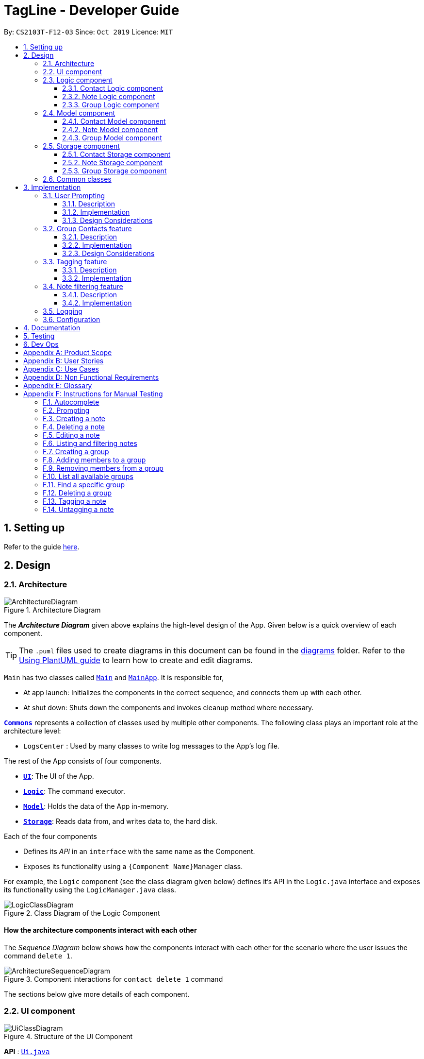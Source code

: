 = TagLine - Developer Guide
:toclevels: 3
:sectnums:
:sectnumlevels: 3
:site-section: DeveloperGuide
:toc:
:toc-title:
:toc-placement: preamble
:sectnums:
:imagesDir: images
:stylesDir: stylesheets
:xrefstyle: full
ifdef::env-github[]
:tip-caption: :bulb:
:note-caption: :information_source:
:warning-caption: :warning:
endif::[]
:repoURL: https://github.com/AY1920S1-CS2103T-F12-3/main/tree/master

By: `CS2103T-F12-03`      Since: `Oct 2019`      Licence: `MIT`

== Setting up

Refer to the guide <<SettingUp#, here>>.

== Design

[[Design-Architecture]]
=== Architecture

.Architecture Diagram
image::ArchitectureDiagram.png[]

The *_Architecture Diagram_* given above explains the high-level design of the App. Given below is a quick overview of each component.

[TIP]
The `.puml` files used to create diagrams in this document can be found in the link:{repoURL}/docs/diagrams/[diagrams] folder.
Refer to the <<UsingPlantUml#, Using PlantUML guide>> to learn how to create and edit diagrams.

`Main` has two classes called link:{repoURL}/src/main/java/tagline/Main.java[`Main`] and link:{repoURL}/src/main/java/tagline/MainApp.java[`MainApp`]. It is responsible for,

* At app launch: Initializes the components in the correct sequence, and connects them up with each other.
* At shut down: Shuts down the components and invokes cleanup method where necessary.

<<Design-Commons,*`Commons`*>> represents a collection of classes used by multiple other components.
The following class plays an important role at the architecture level:

* `LogsCenter` : Used by many classes to write log messages to the App's log file.

The rest of the App consists of four components.

* <<Design-Ui,*`UI`*>>: The UI of the App.
* <<Design-Logic,*`Logic`*>>: The command executor.
* <<Design-Model,*`Model`*>>: Holds the data of the App in-memory.
* <<Design-Storage,*`Storage`*>>: Reads data from, and writes data to, the hard disk.

Each of the four components

* Defines its _API_ in an `interface` with the same name as the Component.
* Exposes its functionality using a `{Component Name}Manager` class.

For example, the `Logic` component (see the class diagram given below) defines it's API in the `Logic.java` interface and exposes its functionality using the `LogicManager.java` class.

.Class Diagram of the Logic Component
image::LogicClassDiagram.png[]

[discrete]
==== How the architecture components interact with each other

The _Sequence Diagram_ below shows how the components interact with each other for the scenario where the user issues the command `delete 1`.

.Component interactions for `contact delete 1` command
image::ArchitectureSequenceDiagram.png[]

The sections below give more details of each component.

// tag::designui[]

[[Design-Ui]]
=== UI component

.Structure of the UI Component
image::UiClassDiagram.png[]

*API* : link:{repoURL}/src/main/java/tagline/ui/Ui.java[`Ui.java`]

The UI consists of a `MainWindow` which is made up of four parts, i.e. `StatusBarFooter`, `HelpWindow`, `ChatPane` and `ResultPane`. `MainWindow` may also have a `PromptHandler` which contains a list of `Prompt` objects (see <<User Prompting, here>> for more information). In particular,

*  The `ChatPane` manages text interaction with the user. It uses `CommandBox` to read commands and `DialogBox` to display commands and feedback. To handle auto-completion, `CommandBox` uses an `AutoCompleteNode` to provide suggestions. The class diagram for the sub-component is shown below.

.Structure of the Chat Pane sub-component
image::UiChatPaneClassDiagram.png[]

*  The `ResultPane` displays a relevant `ResultView` based on the command entered. The following class diagram shows a partial view of the component with only the `NoteListResultView` and `ContactListResultView`.

.Structure of the Result Pane sub-component
image::UiResultPaneClassDiagram.png[]

Most of  these classes, including the `MainWindow` itself, inherit from the abstract `UiPart` class.

The `UI` component uses JavaFx UI framework. The layout of these UI parts are defined in matching `.fxml` files that are in the `src/main/resources/view` folder. For example, the layout of the link:{repoURL}/src/main/java/tagline/ui/MainWindow.java[`MainWindow`] is specified in link:{repoURL}/src/main/resources/view/MainWindow.fxml[`MainWindow.fxml`]

The `UI` component,

* Executes user commands using the `Logic` component.
* Displays feedback and updates the `ResultPane` using `CommandResult` in the `Logic` component.
* Listens for changes to `Model` data so that the UI can be updated with the modified data.

[[Design-Logic]]
// end::designui[]

=== Logic component

[[fig-LogicClassDiagram]]
.Class diagram of overall Logic Component
image::LogicClassDiagram.png[]

*API* :
link:{repoURL}/src/main/java/tagline/logic/Logic.java[`Logic.java`]

.  `Logic` uses the `TaglineParser` class to parse the user command.
.  The user command is passed to different command parser based on the command type. E.g. __"note delete 1"__ will be passed to `NoteCommandParser`
.  This results in a `Command` object which is executed by the `LogicManager`.
.  The command execution can affect the `Model` (e.g. adding a note).
.  The result of the command execution is encapsulated as a `CommandResult` object which is passed back to the `Ui`.
.  In addition, the `CommandResult` object can also instruct the `Ui` to perform certain actions, such as displaying help to the user.

==== Contact Logic component
.Class diagram of the Contact Logic Component
image::ContactLogicClassDiagram.png[]

. `Contact Logic` is a sub-component of `Logic`.
. `TaglineParser` will pass a user input that can be classified as a contact command (i.e. has __"contact "__ prefix),
to the `ContactCommandParser` without including the __"contact"__ keyword, e.g. `TaglineParser` will only pass
__"create --n Bob"__ instead of __"contact create --n Bob"__.
. `ContactCommandParser` identifies the type of contact command and passes the argument string to the respective command
parser. For example, `ContactCommandParser` will pass __"--n Bob"__ to `CreateContactParser` if it receives
__"create --n Bob"__ as an input.
. This results in a `ContactCommand` object which is returned to the `LogicManager`.
. The command execution can affect the `ContactModel`.

Given below is the Sequence Diagram for interactions within the `Logic` component for the
`execute("contact create --n Bob")` API call.

.Interactions Inside the Logic Component for the `contact create --n Bob` Command
image::ContactCreateSequenceDiagram.png[]

[[Design-NoteLogic]]
==== Note Logic component

[[fig-NoteLogicClassDiagram]]
.Class diagram of the Note Logic Component
image::NoteLogicClassDiagram.png[]

.  `Note Logic` is a sub-component of `Logic`.
.  It obtains the user command parsed by `TaglineParser` through the `NoteCommandParser` class.
.  The user command is passed to the respective command parser. E.g. __"note delete 1"__ will be passed to `DeleteNoteParser`.
.  This results in a `NoteCommand` object which is returned to the `LogicManager`.
.  The command execution can affect the `NoteModel` (e.g. adding a note).

Given below is the Sequence Diagram for interactions within the `Logic` component for the `execute("note delete 1")` API call.

.Interactions Inside the Logic Component for the `note delete 1` Command
image::NoteDeleteSequenceDiagram.png[]

==== Group Logic component

[[fig-GroupLogicClassDiagram]]
.Class diagram of the Group Logic Component
image::GroupLogicClassDiagram.png[]

.  `Group Logic` is a sub-component of `Logic`.
.  It obtains the user command parsed by `TaglineParser` through the `GroupCommandParser` class.
.  The user command is passed to the respective command parser. E.g. __"group delete x1"__ will be passed to `DeleteGroupParser`.
.  This results in a `GroupCommand` object which is returned to the `LogicManager`.
.  The command execution can affect the `GroupModel` (e.g. adding a group).
.  The command execution can affect the `ContactModel` (e.g. displaying contacts in a group).

Given below is the Sequence Diagram for interactions within the `Logic` component for the `execute("group delete x1")` API call.

[[Design-Model]]
=== Model component

.Class diagram of the overall Model Component
image::ModelClassDiagram.png[]

*API* : link:{repoURL}/src/main/java/tagline/model/Model.java[`Model.java`]

The `Model`,

* stores a `UserPref` object that represents the user's preferences.
* manages Address Book data through `ContactModel` sub-component.
* manages Note Book data through `NoteModel` sub-component.
* manages Group Book data through `GroupModel` sub-component.
* manages Tag Book data through `TagModel` sub-component.

[[Design-ContactModel]]
==== Contact Model component

.Class diagram of the Contact Model Component
image::ContactModelClassDiagram.png[Contact Model Diagram, 625, 500]

*API* : link:{repoURL}/src/main/java/tagline/model/contact/ContactModel.java[`ContactModel.java`]

The `ContactModel`,

* stores the Address Book data.
* exposes an unmodifiable `ObservableList<Contact>` which can be accessed from `Model` that can be 'observed' e.g. the
UI can be bound to this list so that the UI automatically updates when the data in the list change.
* does not depend on any of the other three components.

[[Design-NoteModel]]
==== Note Model component

.Class diagram of the Note Model Component
image::NoteModelClassDiagram.png[]

*API* : link:{repoURL}/src/main/java/tagline/model/note/NoteModel.java[`NoteModel.java`]

The `NoteModel`,

* stores the Note Book data.
* exposes an unmodifiable `ObservableList<Note>` which can be accessed from `Model` that can be 'observed' e.g. the UI can be bound to this list so that the UI automatically updates when the data in the list change.
* does not depend on any of the other three components.

[NOTE]
As an additional feature to be implemented in the future, we can store a `Tag` list in `Note`. This would allow `Note` to be able to be better categorized.

[[Design-GroupModel]]
==== Group Model component

.Class diagram of the Group Model Component
image::GroupModelClassDiagram.png[]

*API* : link:{repoURL}/src/main/java/tagline/model/group/GroupModel.java[`GroupModel.java`]

The `GroupModel`,

* stores the Group Book data.
* exposes an unmodifiable `ObservableList<Group>` which can be accessed from `Model` that can be 'observed' e.g. the UI can be bound to this list so that the UI automatically updates when the data in the list change.
* does not depend on any of the other three components.

[[Design-Storage]]
=== Storage component

.Class diagram of the overall Storage Component
image::StorageClassDiagram.png[]

*API* : link:{repoURL}/src/main/java/tagline/storage/Storage.java[`Storage.java`]

The `Storage` component,

* can save `UserPref` objects in json format and read it back.

[[Design-ContactStorage]]
==== Contact Storage component

.Class diagram of the Contact Storage Component
image::ContactStorageClassDiagram.png[]

*API* : link:{repoURL}/src/main/java/tagline/storage/note/ContactBookStorage.java[`ContactBookStorage.java`]

The `ContactStorage` component,

* can save the Address Book data in json format and read it back.

[[Design-NoteStorage]]
==== Note Storage component

.Class diagram of the Note Storage Component
image::NoteStorageClassDiagram.png[]

*API* : link:{repoURL}/src/main/java/tagline/storage/note/NoteBookStorage.java[`NoteBookStorage.java`]

The `NoteStorage` component,

* can save `Note` objects in json format and read it back.
* can save `NoteIdCounter` state in json format and read it back.
* can save the Note Book data in json format and read it back.

[[Design-GroupStorage]]
==== Group Storage component

.Class diagram of the Group Storage Component
image::GroupStorageClassDiagram.png[]

*API* : link:{repoURL}/src/main/java/tagline/storage/group/GroupBookStorage.java[`GroupBookStorage.java`]

The `GroupStorage` component,

* can save `Group` objects in json format and read it back.
* can save the Group Book data in json format and read it back.

[[Design-Commons]]
=== Common classes

Classes used by multiple components are in the `tagline.commons` package.

== Implementation

This section describes some noteworthy details on how certain features are implemented.

// tag::userprompting1[]
=== User Prompting

==== Description

When the user enters an incomplete command, the command could be missing only a few compulsory fields. Instead of forcing the user to edit the command entirely, TagLine will prompt the user for further details instead.

At this point, the user may abort the command or provide the requested details. When all details are provided, the command is executed.

==== Implementation

===== Representing a prompt

The prompting mechanism uses `Prompt` objects to represent individual queries for additional information. A list of `Prompt` objects is used to pass information between the `Logic` and `Ui` components. `Prompt` contains the following fields:

- `prefix`: The prefix of the missing field (e.g. for a `contact create` command, the `name` field has prefix `--n`)
- `question`: A question to ask the user for details regarding the missing information
- `response`: The response from the user

These fields are accessible through getters and setters in the `Prompt` class.

===== Passing the prompts

Given below is an example scenario where the user command has missing compulsory fields.

Step 1: The `Ui` passes the user's command to `Logic`, which finds one or more missing compulsory fields. For each missing field, it creates a new `Prompt` object with a question. Then it throws a `ParseException` containing the list of `Prompt` objects.

image::UserPromptSequenceDiagramStep1.png[width=600]

Step 2: The `Ui` receives the list of `Prompt` objects. For each `Prompt`, it retrieves the question and obtains the corresponding user feedback using the mechanism <<Getting responses from the user, here>>.

image::UserPromptSequenceDiagramStep2.png[width=600]

Step 3: The `Ui` passes the original command, together with the processed `Prompt` objects, back to `Logic`. `Logic` then executes the corrected command.

image::UserPromptSequenceDiagramStep3.png[width=600]

//end::userprompting1[]
The full sequence diagram is shown below:

image::UserPromptSequenceDiagramFull.png[width=600]

//tag::userprompting2[]
The user can also abort the command by pressing the Escape button. In this case, the `Ui` will discard the original command and continue to receive further user commands.

===== Getting responses from the user

To obtain responses to a list of prompts, the UI uses a `PromptHandler` to indicate the incomplete command that it is currently working on. `PromptHandler` uses the Iterator design pattern to fill a list of prompts. It implements the following operations:

- `PromptHandler#getPendingCommand`: Returns the incomplete command
- `PromptHandler#fillNextPrompt`: Fills the next unfilled prompt in the list
- `PromptHandler#getNextPrompt`: Gets the question of the next unfilled prompt in the list
- `PromptHandler#isComplete`: Returns true if all prompts have been filled
- `PromptHandler#getFilledPromptList`: Gets the filled prompt list

To allow the `Ui` to handle user prompts, the sequence of steps taken to handle user input has been modified. To illustrate the program flow, three possible scenarios of user input will be discussed.

. The user enters some input with missing compulsory fields.
    .. The input is passed to `Logic`, where a `PromptRequestException` is thrown.
    .. `MainWindow` takes the list of prompts in the `PromptRequestException`, and creates a new `PromptHandler` in the private field `promptHandler`.
    .. `MainWindow` gets the first prompt question from `promptHandler` and displays it.

. The user is currently being prompted, and enters some input to answer a prompt. There are more prompts remaining.
    .. `MainWindow` has a `promptHandler` which is incomplete. It calls `fillNextPrompt` with the user input.
    .. `MainWindow` checks that `promptHandler` is still incomplete.
    .. `MainWindow` gets the next prompt question from `promptHandler` and displays it.

. The user is currently being prompted, and enters some input to answer a prompt. There are no more prompts remaining.
    .. `MainWindow` has a `promptHandler` which is incomplete. It calls `fillNextPrompt` with the user input.
    .. `MainWindow` checks that `promptHandler` is now complete.
    .. `MainWindow` calls `getPendingCommand` and `getFilledPromptList` of `promptHandler`.
    .. The incomplete command and the filled prompt list are passed to `Logic` to execute the command.

The cases above are labelled and summarized in the full activity diagram below. The mechanism for aborting commands is done using listeners and not shown below.

.Overall activity diagram for handling user input
image::UserPromptActivityDiagram.png[]

==== Design Considerations

===== Aspect: Prompt handling method

* **Alternative 1**: The `Ui` functions as per before and is unaware of prompting. The `Logic` keeps track of the incomplete command and sends prompts back as `CommandResult` objects.
** Pros: Decreases coupling between `Ui` and `Logic` components
** Cons: Violates the Single Responsibility Principle for `CommandResult`, i.e. `CommandResult` may now have to change because of changes to the prompting feature
+
`Ui` has no way to know if it is currently handling prompting, so it cannot abort prompts, disable/enable autocomplete or display special messages.
* **Alternative 2**: The `Logic` component keeps track of the incomplete command and throws an exception containing prompts to the `Ui`.
** Pros: Greater flexibility for `Ui` to handle prompts, e.g. aborting
** Cons: `LogicManager` has to keep track of the command entered, rather than simply acting as a bridge between the `Ui` and the `Parser` sub-component. Increases number of potential points of failure and decreases maintainability.
* **Alternative 3**: The `Logic` component requests prompts from the `Ui`. The `Ui` component keeps track of the incomplete command.
** Pros: Greater flexibility for `Ui` to handle prompts, e.g. aborting

*Alternative 3* was chosen as it allows for flexibility in prompt handling while having `Ui` be the sole component responsible for collecting prompt responses.

===== Aspect: Command correction method

* **Alternative 1**: The `Ui` updates the command with the user's responses by adding the new data to the command string.
** Pros: No need to overload `Logic#execute()` and `Parser#parse()` methods
** Cons: Requires `Ui` to know where to insert preambles, and increases coupling between `Ui` and `Logic` components (as `Ui` now needs to know and follow the command format)
* **Alternative 2**: The `LogicManager` updates the command with the user's responses by adding the new data to the command string.
** Pros: No need to overload `Parser#parse()` method
** Cons: Requires `LogicManager` to know where to insert preambles, and reduces flexibility of prompting
* **Alternative 3**: `TaglineParser` and the individual parser classes handle the list of `Prompt` objects when parsing the command
** Pros: Easily handles preambles, and also allows greater extensibility of the prompt feature, e.g. can have the user fix incorrect commands or confirm actions
** Cons: Requires changing multiple `Parser` classes, may increase code duplication

**Alternative 3** is chosen as it allows the confirmation messages for the `clear` commands to be implemented easily.

For Alternative 1 and 2, implementing confirmation would inadvertently add an alternative command to directly perform the action. To illustrate, suppose we check for confirmation for the `contact clear` command by having the user type `YES`. Then due to the mechanism of the prompting feature, we will inadvertently include a new command like `contact clear <prefix> YES`. Since this is unintuitive, alternative 3 was chosen instead.

// end::userprompting2[]

// tag::groupcontacts[]
[[Group-Contacts-Feature]]
=== Group Contacts feature

==== Description

Groups allows users to better organize contacts into relevant social circles (represented as `Group`)
to better express relationships much like how they exists as in real life. This feature
would provide the foundation for further more advanced features such as tagging of notes with
group tags.

The user can work with groups by using the commands as detailed in the <<UserGuide#manage-groups-code-group-code, `group`>> section.

Commands currently available:

* `group create` - creates a new group
* `group remove` - removes a contact from a group
* `group add` - adds an existing contact to the group
* `group list` - list all available groups
* `group find` - searches for group by exact name and displays contacts in the group
* `group delete` - disbands a group (contacts in group are not deleted)

==== Implementation

The grouping feature is facilitated by `GroupBook`, an additional Model component in addition to the current `AddressBook`.
It extends the functionality of `AddressBook` by providing a way to group contacts together into unique `Group` classes
identified by their `GroupName`. This allows users to form more natural associations of
contacts such as "BTS-members". Identifying which contacts are group members of a `Group` is done by
storing a record of their `ContactId` in the `Group`.
Additionally, `GroupManager` extends Tagline with the following operations to support
commands dealing with groups:

* link:{repoURL}/src/main/java/tagline/model/group/GroupManager.java[`GroupManager#getGroupBook()`] -- Retrieves a view only version of the groups for storing data after app quits.
* link:{repoURL}/src/main/java/tagline/model/group/GroupManager.java[`GroupManager#deleteGroup()`] -- Deletes a group from the list of groups currently available.
* link:{repoURL}/src/main/java/tagline/model/group/GroupManager.java[`GroupManager#addGroup()`] -- Adds a group to the list of groups currently available.
* link:{repoURL}/src/main/java/tagline/model/group/GroupManager.java[`GroupManager#setGroup()`] -- Replaces a group in the list of groups with another group.
* link:{repoURL}/src/main/java/tagline/model/group/GroupManager.java[`GroupManager#getFilteredGroupList()`] -- Returns a view only list of groups containing a subset of available Groups.
* link:{repoURL}/src/main/java/tagline/model/group/GroupManager.java[`GroupManager#updateFilteredGroupList()`] -- Specifies which groups will be retrieved by `GroupManager#getFilteredGroupList()`.

The above operations are exposed in the `Model` interface by their respective method names.

* link:{repoURL}/src/main/java/tagline/logic/commands/group/GroupCommand.java[`GroupCommand#findOneGroup()`] -- Retrieves one Group with name matching the exact provided String.
* link:{repoURL}/src/main/java/tagline/logic/commands/group/GroupCommand.java[`GroupCommand#verifyMemberIdWithModel()`] -- Compares members currently in a group with contacts in `AddressBook` and returns only those found in `AddressBook`.
* link:{repoURL}/src/main/java/tagline/logic/commands/group/GroupCommand.java[`GroupCommand#setDifference()`] -- Used to get contactids specified which do not exist in `AddressBook`.

These above are static utility functions which form the underlying structure of how a `GroupCommand` works.

Given below is an example usage scenario on how a typical lifecycle of a `Group` behaves at each step.
With emphasis on showing the effects of `DeleteCommand` as an example of a command from `ContactCommand`
would interact with `GroupCommand` and `GroupModel` state.


Step 1. The user initially has several contacts in `AddressBook`. +

.Simplified state of relevant Model components initially
image::GroupContactsState0.png[]


The `AddressBook` model state contains all the `Contact` class that exists in the App.
 Since no `Group` has been created yet, `GroupBook` model state is currently empty.
 All of the contacts found in `AddressBook` are displayed on the `UI` by default.


Step 2. Wishing to better organize her contacts into groups, the user executes `group create BTS` calling
 `CreateGroupCommand`. to create a new `Group` instance with no members. +

.State after Group "BTS" is created
image::GroupContactsState1.png[]

The `GroupBook` model state now contains a `Group` instance for "BTS" with no members
 recorded as memberIds.
Any command regarding `Group` would prompt the `UI` to display the contacts in the group.
 A group with no members would cause the `UI` to be empty. As there are no contacts in the group.
 While a group with members in it would cause `UI` to display all the contacts belonging
 to that group.


Step 3. The user then executes `group add BTS --i 00001 --i 00002 --i 0013 --i 0004`
 calling the `addMembersToGroupCommand` to add several contacts to the group. Only the String
 representation of the `ContactId` will be stored in the `Group`. +

.State after four contacts are added into Group "BTS"
image::GroupContactsState2.png[]

`Group` "BTS" now has members in it and the `UI` would display all the contacts found in the
 group.


Step 4. The user realizes she has made a mistake adding a wrong contact and in a fit of rage
 chooses to delete the contact instead of merely removing the contact from the Group.
 Executing `contact delete 00013`
 which then deletes the `Contact` with contactId of 00013.
 However, this does not remove the contact's id from
 the memberId attribute in the `Group` the contact was in. This step does not involve `GroupModel` in any way. +

.State after contact with contactId = 00013 is deleted, UI for groups is not active at this point
image::GroupContactsState3.png[]

Deleting a `Contact` would cause it to be removed from `AddressBook` model state and the `Contact`
 no longer exists. Due to the `contact` command, the active UI shifts to displaying a list
of contacts (not illustrated here for simplicity) and the groups as shown in the image
are actually not visible to the user. However behind the scenes, while
the `UI` no longer has contact of 00013, it is still recorded as a member
in `GroupBook` model state. The updating of `GroupBook` model state is deferred.


Step 5. The user then executes `group add BTS --i 00003` to add the correct contact as a member on the `Group`
 and view the `Contact` profiles.
 This calls `AddMemberToGroupCommand` which then updates the `Group` ensuring that all memberIds correspond to an existing
 `ContactId` found in `AddressBook`. The contacts of the group are also displayed to the user.  +

.State after user views contacts of Group "BTS", UI displaying the group of contacts is now visible
image::GroupContactsState4.png[]

Here, the `GroupBook` model state is updated and memberId of 00013 from the previous step is removed while `Contact`
 with contactId of 00003 is added into the `Group`. This change is also reflected in the `UI`
which changes back to group display now that a group command is issued.
Now all is as it should be in `Group` "BTS". +


The following sequence diagram summarizes what happens when a user executes a `FindGroupCommand` which
 which updates the `Group` similar to how `AddMemberToGroupCommand` does in the above example:

.Sequence diagram of executing `FindGroupCommand` to view contacts in a `Group`
image::GroupSequenceDiagram.png[]

==== Design Considerations

===== Aspect: How groups stores contacts

* **Alternative 1:** Stores `ContactId` class in a `Collection` in `Group`
** Pros: Easy to get `ContactId` from `Group` to retrieve `Contact` classes from `Addressbook`.
** Cons: Increases coupling to implementation of `Contact`. Storage and retrieval after reloading the app would also
 cause new instances of `ContactId` to be created when loading `Group` or would require more complicated
 loading of `Group` from storage having to happen after `AddressBook` is loaded and having to reference
 `Contact` classes to ensure the same `ContactId` class is referenced by both `Contact` and `Group` it is in.
* **Alternative 2 (current choice):** Stores `Collection` of Strings which are able to uniquely identify `Contact`.
** Pros: Group classes are less coupled to implementation of `Contact`. Simpler to load `Group` classes from storage.
 due to not needing to check and obtain a reference to `ContactId`. User input is also parsed as Strings.
** Cons: Deciding when to check if members are still part of a `Group` since it need not be done at loading time.
 While it is more flexible, can be a potential source of confusion as it may be possible to forget to update
 the members in `Group`.
// end::groupcontacts[]

// tag::yehez1[]

=== Tagging feature
==== Description

The user can tag a note with many tags by using <<UserGuide#note-tag, `note tag`>> command.

==== Implementation

In order to add tagging feature we will need to take a look at two processes, which are the tag command creation and the
 execution of the command.

===== Creating Tag Command

We will use a TagParserUtil to create a tag from user input.

Given below is an example scenario when a user tag a note with 2 tags.

**Step 1:** The user command will be passed to `TaglineParser`, all the way to the `TagNoteParser`.

image::CreatingTagNoteCommand.png[width=600]

**Step 2:** `NoteParserUtil` will be used to create a `noteId` object.

**Step 3:** Finally, `TagParserUtil` will be used to create `tag` objects. All of them will be aggregated inside a
`tagList` before being passed to the `TagNoteCommand` Constructor.

This whole process has created a `TagNoteCommand` object from user input.

===== Executing Tag Command

Now, we will take a look on how we are executing the tagging command.

Given below is an example scenario when the tagging command gets executed.

**Step 1:** The `TagNoteCommand` interact with `NoteManager` through `model` to find the note to be tagged.

image::ExecutingTagNoteCommand.png[width=600]

**Step 2:** The `TagNoteCommand` then exchange each tag with another tag which is registered inside the model.
Internally, model will have to interact with `TagManager` which will find the registered tag or register one if it does
not exist inside model.

**Step 3:** Finally, the note will be tagged with the registered tag using model.

This whole process has successfully executed the `TagNoteCommand`.
// end::yehez1[]

// tag::note-filter[]
=== Note filtering feature
==== Description

The user can filter notes by providing a filter in the <<UserGuide#note-list, `note list`>> command.

Types of filter:

* No prefix - filter by String keyword
* Prefix `#` - filter by hashtag
* Prefix `@` - filter by contact
* Prefix `%` - filter by group

==== Implementation

The note filter mechanism is facilitated by the link:{repoURL}/src/main/java/tagline/logic/commands/note/NoteFilter.java[`NoteFilter`] class.
It contains the filter value and the enum `FilterType`.

A `NoteFilter` is generated by the `NoteFilterUtil` inner class in link:{repoURL}/src/main/java/tagline/logic/parser/note/ListNoteParser.java[`ListNoteParser`] and passed into link:{repoURL}/src/main/java/tagline/logic/commands/note/ListNoteCommand.java[`ListNoteCommand`].

`ListNoteCommand` then creates a `Predicate` based on the filter and updates the list of notes in the UI via `Model`.

===== Filter by String keyword

Filter by keyword is facilitated by the following classes:

 * link:{repoURL}/src/main/java/tagline/logic/commands/note/KeywordFilter.java[`KeywordFilter`] - implementation of `NoteFilter` that is passed into `ListNoteCommand`
 * link:{repoURL}/src/main/java/tagline/model/note/NoteContainsKeywordsPredicate.java[`NoteContainsKeywordsPredicate`] - `Predicate` passed into `Model#updateFilteredNoteList()` to list only notes that contain the keywords.

Given below is an example scenario where the user enters a command to filter notes by keywords.

**Step 1:** The user command is passed through the `LogicManager` to `ListNoteParser`. `ListNoteParser` checks the input arguments and identify the String keywords.

The keywords are passed into `NoteFilterUtil#generateKeywordFilter()`  which returns a `KeywordFilter` containing the keywords and `FilterType.KEYWORD`.

.Sequence diagram of parsing `note list` user command to obtain a `ListNoteCommand`
image::FilterKeywordSequenceDiagram1.png[]

**Step 2:** The `ListNoteCommand` returned will be executed by the `LogicManager`. If a `NoteFilter` exists and is of `FilterType.KEYWORD`, `ListNoteCommand#filterAndListByKeyword()` will be called.

.Sequence diagram of executing `ListNoteCommand` to update filtered note list by keyword in `Model`
image::FilterKeywordSequenceDiagram2.png[width=700]

The method will create a `NoteContainsKeywordsPredicate` and update the list of notes to be displayed via `Model#updateFilteredNoteList()`.

image::FilterKeywordExample.png[width=700]

===== Filter by Tag

Filter by `Tag` is facilitated by the following classes/methods:

* link:{repoURL}/src/main/java/tagline/logic/parser/tag/TagParserUtil.java[`TagParserUtil#parseTag()`] - to obtain the `Tag` objects from the user input tag strings
* link:{repoURL}/src/main/java/tagline/logic/commands/note/TagFilter.java[`TagFilter`] - implementation of `NoteFilter` that is passed into `ListNoteCommand`
* link:{repoURL}/src/main/java/tagline/model/note/NoteContainsKeywordsPredicate.java[`NoteContainsTagsPredicate`] - `Predicate` passed into `Model#updateFilteredNoteList()` to list only notes that is tagged by specified `Tag`

Given below is an example scenario where the user enters a command to filter notes by tag.

**Step 1:** Similar to filtering by keyword, the user command is passed to the `ListNoteParser`. The `ListNoteParser` checks the input arguments and identify the tag strings.

The tag strings are passed into `NoteFilterUtil#generateTagFilter()`. `TagParserUtil#parseTag()` is called to get `Tag` from the tag string. `TagFilter` containing the list of tags and `FilterType.TAG` is returned.

.Sequence diagram of parsing user input tag strings to obtain a `ListNoteCommand`
image::FilterTagSequenceDiagram1.png[width=700]

**Step 2:** The `ListNoteCommand` returned will be executed by the `LogicManager`. If a `NoteFilter` exists and is of `FilterType.TAG`, `ListNoteCommand#filterAndListByTag()` will be called.

.Sequence diagram of executing `ListNoteCommand` to update filtered note list by `Tag` in `Model`
image::FilterTagSequenceDiagram2.png[width=700]

The method will check if the tags in the `NoteFilter` exists via `Model#findTag()`. If a `Tag` does not exist, an error message will be displayed.

If all tags exist, the tags will be passed into the `NoteContainsTagsPredicate` and update the list of notes to be displayed via `Model#updateFilteredNoteList()`.

image::FilterTagExample.png[width=700]
// end::note-filter[]

=== Logging

We are using `java.util.logging` package for logging. The `LogsCenter` class is used to manage the logging levels and logging destinations.

* The logging level can be controlled using the `logLevel` setting in the configuration file (See <<Implementation-Configuration>>)
* The `Logger` for a class can be obtained using `LogsCenter.getLogger(Class)` which will log messages according to the specified logging level
* Currently log messages are output through: `Console` and to a `.log` file.

*Logging Levels*

* `SEVERE` : Critical problem detected which may possibly cause the termination of the application
* `WARNING` : Can continue, but with caution
* `INFO` : Information showing the noteworthy actions by the App
* `FINE` : Details that is not usually noteworthy but may be useful in debugging e.g. print the actual list instead of just its size

[[Implementation-Configuration]]
=== Configuration

Certain properties of the application can be controlled (e.g user prefs file location, logging level) through the configuration file (default: `config.json`).

== Documentation

Refer to the guide <<Documentation#, here>>.

== Testing

Refer to the guide <<Testing#, here>>.

== Dev Ops

Refer to the guide <<DevOps#, here>>.

[appendix]
== Product Scope

*Our product is targeted at users who:*

* Need to manage a large variety of notes related to multiple categories
* Need to manage large numbers of team projects or relationships
* Want to keep their notes organized
* Prefer desktop applications over mobile applications
* Prefer typing commands over using graphical interfaces

*Value proposition*: TagLine manages notes faster than a typical mouse/GUI driven app

[appendix]
== User Stories

Priorities: High (must have) - `* * \*`, Medium (nice to have) - `* \*`, Low (unlikely to have) - `*`

[width="90%",cols="15%,<20%,<30%,<35%",options="header",]
|=======================================================================
|Priority |As a ... |I want to ... |So that I can...
|`* * *` |user |add a new contact |
|`* * *` |user |edit a contact |update outdated information
|`* * *` |user |delete a contact |remove entries that I no longer need
|`* * *` |user |find a contact by name |locate details of contacts without having to go through the entire list
|`* * *` |user |view all contacts in a group |
|`* * *` |user |add new notes |
|`* * *` |user |edit a note |fix typos or incorrect details
|`* * *` |user |delete a note |clean up my app
|`* * *` |user |tag my notes |group related notes together
|`* * *` |user |view all notes according to tags |view only notes related to an issue
|`* * *` |user |view all notes related to a contact |discuss these notes with them when I meet them
|`* *` |user |group my contacts |manage contacts for different occasions better
|`* *` |user |view all notes related to a group |
|`* *` |user |view all notes related to groups as well when querying for a person |view all information associated with that person at a glance
|`* *` |user with many friends with the same name |be able to differentiate them easily |locate a specific person
|`* *` |user |archive old notes |keep them while not cluttering my app page
|`* *` |user |export all my data and create a backup |keep my data somewhere safe
|`* *` |new user |get suggestions when typing commands |do not need to memorize commands
|`*` |user |embed links in my notes |directly access relevant webpages
|`*` |user |associate photos with notes |store and view related photos and notes together
|`*` |user |add text styles |personalize my entries
|`*` |user |colour entries with the same tag |organize my notes better
|`*` |user |prompted for correction when I make typos |fix my command without re-typing it entirely
|`*` |user |prompted for confirmation when I delete or edit notes or contacts |avoid making irreversible mistakes
|`*` |user |list all notes by chronological order |view most relevant notes first
|`*` |user |lock notes with authentication |keep my notes secure
|=======================================================================

[appendix]
== Use Cases

(For each of the use cases below, the *System* is `TagLine` and the *Actor* is the `user`, unless specified otherwise)

The use cases are divided into categories using the following naming convention:

*   *UCC* for contact-related use cases
*   *UCN* for note-related use cases
*   *UCE* for error handling use cases.

[discrete]
=== UCC01 Add person

*MSS*

1.  User requests to add a contact.
2.  TagLine adds the contact to the contact list.
+
Use case ends.

*Extensions*

[none]
* 1a. [underline]#UCE01 Invalid command syntax#
+
[none]
* 1b. [underline]#UCE02 Missing compulsory fields#

[discrete]
=== UCC02 Add group

*MSS*

1.  User requests to create a new group.
2.  TagLine creates the group.
+
Use case ends.

*Extensions*

[none]
* 1a. [underline]#UCE01 Invalid command syntax#
+
[none]
* 1b. [underline]#UCE02 Command with missing compulsory fields#
+
[none]
Use case ends.

[discrete]
=== UCN01 Add note

*MSS*

1.  User requests to add a new note.
2.  TagLine creates the note.
3.  TagLine displays the newly created note.
+
Use case ends.

*Extensions*

[none]
* 1a. [underline]#UCE01 Invalid command syntax#
+
[none]
* 1b. User does not include a tag for the note
+
[none]
** 1b1. TagLine prompts user if the user wants to add a tag.
** 1b2. User either adds a tag or declines.
+
[none]
Use case resumes at step 2.

[discrete]
=== UCN02 Add tag to note

*MSS*

1.  User requests to tag a currently existing note
2.  TagLine adds the tag to the note.
3.  TagLine displays the edited note.
+
Use case ends.

*Extensions*

[none]
* 1a. [underline]#UCE01 Invalid command syntax#
+
[none]
* 1b. [underline]#UCE03 Command with ambiguous field#

[discrete]
=== UCE01 Invalid command syntax

*MSS*

1.  User inputs an invalid command.
2.  TagLine requests correction from the user.
3.  User corrects the command.
4.  TagLine executes the command.
+
Use case ends.

[discrete]
=== UCE02 Command with missing compulsory fields

*MSS*

1.  User inputs a command with missing compulsory fields.
2.  TagLine prompts user for a missing field value.
3.  User inputs the field value.
+
[none]
Until all missing field values are inputted.
4.  TagLine executes the command.
+
Use case ends.

*Extensions*

[none]
* 2a. User aborts the command.
+
[none]
** 2a1. TagLine confirms the abort.
+
[none]
Use case ends.

[discrete]
=== UCE03 Command with <<ambiguous-field,ambiguous field>>

*MSS*

1.  User inputs a command with an ambiguous field value (e.g. name).
2.  TagLine prompts user with a list of suggested values and their unique IDs.
3.  User inputs the ID.
4.  TagLine executes the command.
+
Use case ends.

*Extensions*

[none]
* 2a. User aborts the command.
+
[none]
** 2a1. TagLine confirms the abort.
+
[none]
Use case ends.

[appendix]
== Non Functional Requirements

.  Should work on any <<mainstream-os,mainstream OS>> as long as it has Java `11` or above installed.
.  Should be able to hold up to 1000 contacts without a noticeable sluggishness in performance for typical usage.
.  Should be able to display large amounts of text quickly, i.e. up to 10MB of text data within 2 seconds
.  Command syntax should not exceed 10 distinct terms, in order to avoid user confusion.

[appendix]
== Glossary

[[ambiguous-field]] Ambiguous field::
A field for a command that is not unique, e.g. many users can have the name John Doe

[[mainstream-os]] Mainstream OS::
Windows, Linux, Unix, OS-X

[[private-contact-detail]] Private contact detail::
A contact detail that is not meant to be shared with others

[appendix]
== Instructions for Manual Testing

Given below are instructions to test the app manually.

[NOTE]
These instructions only provide a starting point for testers to work on; testers are expected to do more _exploratory_ testing.

=== Autocomplete

. Looking at autocomplete options

.. *Test case*: Type a valid partial command, e.g. `c`, `co` or `contact del`. +
   *Expected*: The autocomplete popup will suggest the next word. So `contact` will be suggested for `c` and `co`, and `contact delete` will be suggested for `contact del`.
.. *Test case*: Type an invalid partial command, e.g. `d` or `contact qqq` +
   *Expected*: The autocomplete popup disappears.
.. *Test case*: Use the arrow keys to navigate down to an option in the autocomplete popup. Press Enter or use the mouse to select it. +
   *Expected*: The command box displays the auto-completed string.

=====
*Note*

The autocomplete menu will only pop up *after* the user types in the command box. It will disappear after clicking elsewhere on the screen or selecting an autocomplete option.
=====

=== Prompting

. Requesting additional information from the user

.. *Test case*: `contact create` +
   *Expected*: The chat pane will show two dialogs from TagLine. The first dialog will indicate that the user is being prompted, and the second will ask for the contact name. +
   *Continuation*: `Bob` +
   *Expected*: A contact named 'Bob' will be created.

.. *Test case*: `note tag` +
   *Expected*: The chat pane will show two dialogs from TagLine. The first dialog will indicate that the user is being prompted, and the second will ask for the note ID. +
   *Continuation*: `1` (or any valid note ID) +
   *Expected*: The chat pane will display another dialog from TagLine, asking for a tag. +
   *Continuation*: `#TEST` (or any valid tag) +
   *Expected*: The note with ID 1 will be tagged with the tag `#TEST`.

.. *Test case*: `contact delete` +
   *Expected*: TagLine will ask for the contact ID. +
   *Continuation*: Enter any invalid ID. +
   *Expected*: An error message will be shown.

.. *Test case*: `contact delete` +
   *Expected*: TagLine will ask for the contact ID. +
   *Continuation*: Press the escape key. +
   *Expected*: A special message will be shown indicating that the command has been aborted.

=== Creating a note

. Creating a new note
.. *Test case:* `note create --T TagLine Testing` +
    *Expected:* Message on successful creation of note displayed with details of the note. The note created appears in the list of notes in the list pane on the right.
.. *Test case:* `note create --c This is a creation of a note` +
    Expected: Similar to previous.
.. *Test case:* `note create --T TagLine Testing --c This is a creation of a note` +
    *Expected:* Similar to previous.
.. *Test case:* `note create --T TagLine Testing --c This is a creation of a note --t #testing` +
    *Expected:* Similar to previous. The note created shown in the note list reflects the tag "#testing".

.. *Test case:* `note create` +
    *Expected:* No note is created. A message asking for the note content is displayed. +
... *Subsequent action:* Enter `This is a creation of a note`.
*Expected:* Message on successful creation of note displayed with details of the note. The note created appears in the list of notes in the list pane on the right.

.. *Test case:* `note create` +
    *Expected:* No note is created. A message asking for the note content is displayed. +
... *Subsequent action:* Press enter without any text.
Expected: No note is created. An error message is returned with the error details. Command is highlighted red in the command box.

.. *Test case:* `note create --T This is a title of too many characters, more than 50` +
    *Expected:* No note is created. An error message is returned with the error details. Command is highlighted red in the command box.

=== Deleting a note

. Deleting a note

.. *Test case:* `note delete 1` +
    *Expected:* Note with the id of "1" is deleted from the note list. A message indicating successful note deletion is displayed with the details of deleted note. +
    **_An assigned note id is static, deleted note id are not reassigned._*
.. *Test case:* `note delete 1` (Ensure note with ID '1' is has been removed) +
    *Expected:* No note is deleted. An error message is displayed with the error details. Command is highlighted red in the command box.
.. *Test case:* `note delete a` +
    *Expected:* Similar to previous.
.. *Test case:* `note delete X` (Where X is an is a number not used as a note id i.e -1) +
    *Expected:* Similar to previous.

=== Editing a note
. Editing the sample note with id 2 upon launch
.. *Prerequisite:* Ensure the sample notes appear in the application and note #2 is an untitled note.

.. *Test case:* `note edit` +
    *Expected:* No note is edited. An error message is displayed with the error details. Command is highlighted red in the command box.
.. *Test case:* `note edit 2` +
    *Expected:* Similar to previous.
.. *Test case:* `note edit 2 --c ````` (With a space after '--c' as the prefix is '--c ') +
    *Expected:* Similar to previous.
.. *Test case:* `note edit 2 --c Team Meeting - Wed 4pm` +
    *Expected:* Message on successful edit of note displayed with details of the note. The note edited is reflected in the list of notes in the list pane on the right.
.. *Test case:* `note edit 2 --T CS2103T Meeting` +
    *Expected:* Similar to previous.

=== Listing and filtering notes

. Listing all notes
.. *Prerequisite:* Change list pane to list other information. E.g. `contact list`
.. *Test case:* `note list` +
    *Expected:* Message on successful listing is displayed. All notes are listed in the list pane on the right pane.

. Filtering notes by keywords in content
.. *Test case:* `note list cs` +
    *Expected:* Message on successful listing is displayed. Notes containing keyword are listed in the list pane on the right pane.
.. *Test case:* `note list team bug` +
    *Expected:*  Message on successful listing is displayed. Notes containing any of the keywords are listed in the list pane on the right pane.
.. *Test case:* `note list notfound` +
    *Expected:* No notes are listed. Message is displayed stating that no notes matching keyword is found.

. Filtering notes by tag
.. *Prerequisite:* Ensure the sample tags are in the application with `tag list`

.. *Test case:* `note list #songs` +
    *Expected:* Message on successful listing is displayed. Notes tagged by specified tag are listed in the list pane on the right pane.
.. *Test case:* `note list @1` +
    *Expected:* Similar to previous.
.. *Test case:* `note list %cs2103t` +
    *Expected:* Similar to previous.
.. *Test case:* `note list @1 %cs2103t` +
    *Expected:* Similar to previous. Notes tagged by any of the tags specified are listed in the list pane on the right pane.
.. *Test case:* `note list #notfound` +
    *Expected:* No notes are listed. Message is displayed stating that tag cannot be found.
.. *Test case:* `note list #songs #notfound` +
    *Expected:* Similar to previous.

=== Creating a group

. Creating a group with no members with all groups listed
.. *Prerequisites*: List all groups using the `group list` command. Multiple groups in the list. Must have Contact of ID 1 in Addressbook (the display showing all available contacts, use `contact list`), cannot have Contact of ID 0 in Addressbook. Be sure to delete group _ao3_ before the start of every test case with `group delete ao3`.
.. *Test case*: `group create ao3` +
   *Expected*: Group _ao3_ is created with no members. Status message indicates "New group successfully added".
.. *Test case*: `group create ao3 --i 1` +
   *Expected*: Group _ao3_ is created with with ContactID of 1 listed in the group. Status message indicates "New group successfully added.".
.. *Test case*: `group create ao3 --i 0 --i 1` +
   *Expected*: Group _ao3_ is created with with ContactID of 1 listed in the group. Status message indicates "New group successfully added. The following members were not found [00000]".
.. *Test case*: `group create ao3 --i holland` +
   *Expected*: Group _ao3_ is not created. Status message indicates "MemberIds should be numeric and only up to 5 characters long".
.. *Test case*: `group create archive of our own` +
   *Expected*: UI is unchanged. Status message indicates "GroupNames should not contain whitespace, and it should not be blank. Alphanumeric, dash, and underscores are acceptable".

=== Adding members to a group

. Adding members to a group with the group currently being displayed
.. *Prerequisites*: Display contacts in group _BTS_ with `group find BTS`, if not found create with the group. Must have Contact of ID 1 in Addressbook (the display showing all available contacts, use `contact list`), cannot have Contact of ID 0 in Addressbook. Group _BTS_ should not contain members with Contact of ID 1 or 0.
.. *Test case*: `group add BTS --i 1` +
   *Expected*: Group _BTS_ is displayed with members including Contact with ContactID of 1. Status message indicates "Attempting to add contact(s) to group".
.. *Test case*: `group add BTS --i 1` +
   *Note*: The purpose of this test is cummulative with the previous to add a contact to a group that already exists in the group +
   *Expected*: Group _BTS_ is displayed with members including Contact with ContactID of 1. Status message indicates "Attempting to add contact(s) to group".
.. *Test case*: `group add BTS --i 0` +
   *Expected*: Group _BTS_ is unchanged. Status message indicates "Attempting to add contact(s) to group. The following members were not found [00000]".
.. *Test case*: `group add BTS --i holland` +
   *Expected*: Group _BTS_ is unchanged. Status message indicates "MemberIds should be numeric and only up to 5 characters long".
.. *Test case*: `group add archive of our own --i 1` +
   *Expected*: UI is unchanged. Status message indicates "GroupNames should not contain whitespace, and it should not be blank. Alphanumeric, dash, and underscores are acceptable".

=== Removing members from a group

. Removing members from a group with the group currently being displayed
.. *Prerequisites*: Display contacts in group _BTS_ with `group find BTS`, if not found create with the group. Must have Contact of ID 1 in the group (if not there add it in using `group add BTS --i 1`), cannot have Contact of ID 0 in the group.
.. *Test case*: `group remove BTS --i 1` +
   *Expected: Group _BTS_ is displayed with members excluding Contact with ContactID of 1. Status message indicates "Attempting to remove contact(s) from group.".
.. *Test case*: `group remove BTS --i 0` +
   *Expected: Group _BTS_ is unchanged. Status message indicates "Attempting to remove contact(s) from group. The following members were not found [00000]".
.. *Test case*: `group remove BTS --i holland` +
   *Expected*: Group _BTS_ is unchanged. Status message indicates "MemberIds should be numeric and only up to 5 characters long".
.. *Test case*: `group remove bangtan sonyeondan --i 1` +
   *Expected*: UI is unchanged. Status message indicates "GroupNames should not contain whitespace, and it should not be blank. Alphanumeric, dash, and underscores are acceptable".

=== List all available groups

. List all groups.
.. *Prerequisites*: Must contain at least one Group
.. *Test case*: `group list` +
   *Expected*: All groups are listed. Status message indicates "Success! Listing groups found."

=== Find a specific group

. Display all members in a group with group currently not being dislayed.
.. *Prerequisites*: Group _BTS_ must exist in the list of group, check with `group list`, if not found create with the group. Group _fanficdotnet_ does not exist in list of groups. Ensure that group is currently not being displayed using `contact list` before every test case.
.. *Test case*: `group find BTS` +
   *Expected: Group _BTS_ is displayed with members. Status message indicates "Success! Di*splaying the group".
.. *Test case*: `group find fanficdotnet` +
   Expected: UI is unchanged. Status message indicates "The group name provided could not be found.".
.. *Test case*: `group find archive of our own` +
   *Expected*: UI is unchanged. Status message indicates "GroupNames should not contain whitespace, and it should not be blank. Alphanumeric, dash, and underscores are acceptable".

=== Deleting a group

. Deleting a group while viewing members in the group
.. *Prerequisites*: View group _ao3_ (which must already exist otherwise create it) with `group find ao3`, group _ao3_ must have Contact of ContactID 1 in it and exist in Addressbook (check with `contact list`).
.. *Test case*: `group delete ao3` +
   *Expected*: Group _ao3_ is deleted and all groups remaining groups (if any) are being displayed, contact of contactID 1 still exists in Addressbook. Status message indicates "Success! now showing all groups.".
.. *Test case*: `group delete archive of our own` +
   *Expected*: UI is unchanged. Status message indicates "GroupNames should not contain whitespace, and it should not be blank. Alphanumeric, dash, and underscores are acceptable".

// tag::yehez2[]
=== Tagging a note

. *Prerequisites*: Enter `note list` command to view all notes. Ensure that note with id `1` exists. Otherwise,
take any other note or create one and replace all id `1` with the chosen note's id in each of the following test cases.

. Tagging a note with hash tag.
.. *Prerequisites*: Note with id `1` is not tagged with `#any topic`, `#topic1`, `#topic2`, and `#topic3`.
.. *Test case*: `note tag 1 --t #any topic` +
   *Expected*: Note successfully tagged with `#any topic` which should be reflected in the response message and in
the note view.
.. *Test case*: Enter `note tag 1 --t #any topic` twice +
   *Expected*: The first time we enter the command, it should succeed normally as described in the previous test case
whereas the second time we enter the same command, we would get an error message saying that the tag has been tagged
to the note.
.. *Test case*: `note tag 1 --t #topic1 --t #topic2 --t #topic3` +
   *Expected*: Note successfully tagged with the three hash tag which should be reflected in the response message and in
the note view.
.. *Test case*: Enter `note tag 1 --t #topic1 --t #topic2` then enter `note tag 1 --t #topic1 --t #topic3` +
   *Expected*: The first time we enter the command, it should succeed normally as described in the previous test case
whereas the second time we enter the next command, we would get an error message saying that there are tags which have
been tagged to the note. In this case, it is `#topic1`
.. *Test case*: Enter `note tag 1 --t #0123456789012345678901234567890` +
   *Expected*: We will get an error message saying that the maximum character for hash tag is 30.
// end::yehez2[]

. Tagging a note with contact tag

. Tagging a note with group tag

// tag::yehez3[]

. Tagging a note with all types of tag
.. *Prerequisites*: There is a contact with id `1`, otherwise you may choose any other existing contact id. There is a
group with name `BTS`, otherwise you may create one. Note
with id `1` is not tagged with `#topic`, `@00001` and `%BTS`.
.. *Test case*: `note tag 1 --t #topic --t @00001 --t %BTS` +
   *Expected*: Note successfully tagged with the three hash tag which should be reflected in the response message and in
the note view.

=== Untagging a note

. *Prerequisites*: Enter `note list` command to view all notes. Ensure that note with id `1` exists. Otherwise,
take any other note or create one and replace all id `1` with the chosen note's id in each of the following test cases.
. Untagging a note with hash tag.
.. *Prerequisites*: Note with id `1` is tagged with `#any topic`, `#topic1`, `#topic2`, and `#topic3`.
.. *Test case*: `note untag 1 --t #any topic` +
   *Expected*: Note successfully untagged with `#any topic` which should be reflected in the response message and in
the note view.
.. *Test case*: Enter `note untag 1 --t #any topic` twice +
   *Expected*: The first time we enter the command, it should succeed normally as described in the previous test case
whereas the second time we enter the same command, we would get an error message saying that the tag is not tagged
to the note.
.. *Test case*: `note untag 1 --t #topic1 --t #topic2 --t #topic3` +
   *Expected*: Note successfully untagged with the three hash tag which should be reflected in the response message
and in the note view.
.. *Test case*: Enter `note untag 1 --t #topic1 --t #topic2` then enter `note tag 1 --t #topic1 --t #topic3` +
   *Expected*: The first time we enter the command, it should succeed normally as described in the previous test case
whereas the second time we enter the next command, we would get an error message saying that there are tags which are
not tagged to the note. In this case, it is `#topic1`
.. *Test case*: Enter `note untag 1 --t #0123456789012345678901234567890` +
   *Expected*: We will get an error message saying that the maximum character for hash tag is 30.
// end::yehez3[]

. Untagging a note with contact tag

. Untagging a note with group tag

// tag::yehez4[]
. Untagging a note with all types of tag
.. *Prerequisites*: There is a contact with id `1`, otherwise you may choose any other existing contact id. There is a
group with name `BTS`, otherwise you may create one. Note
with id `1` is tagged with `#topic`, `@00001` and `%BTS`.
.. *Test case*: `note untag 1 --t #topic --t @00001 --t %BTS` +
   *Expected*: Note successfully untagged with the three hash tag which should be reflected in the response message
and in the note view.
// end::yehez4[]

